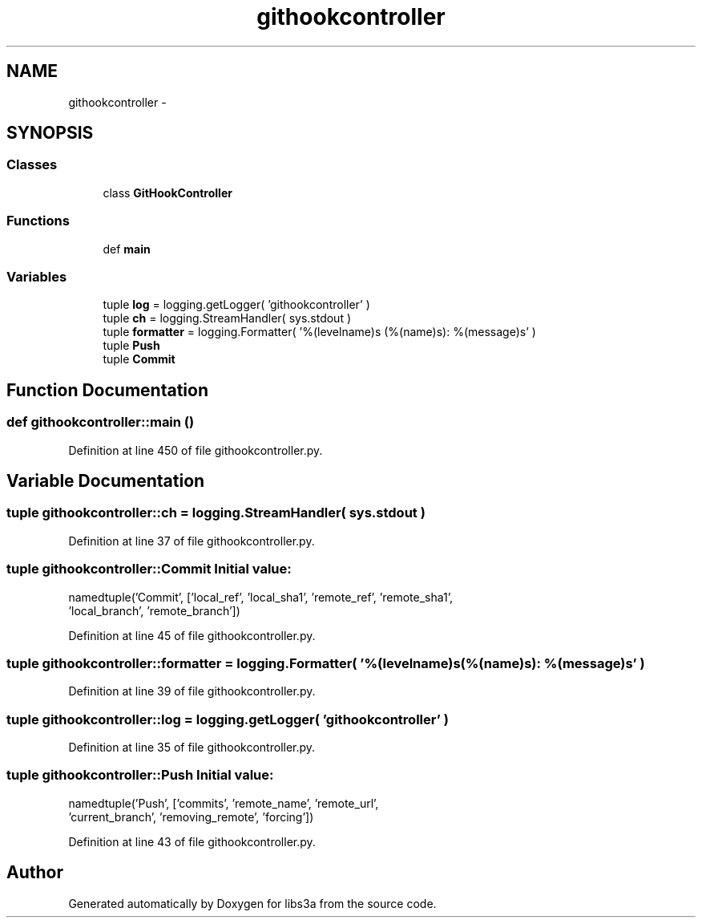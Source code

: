 .TH "githookcontroller" 3 "30 Jan 2015" "libs3a" \" -*- nroff -*-
.ad l
.nh
.SH NAME
githookcontroller \- 
.SH SYNOPSIS
.br
.PP
.SS "Classes"

.in +1c
.ti -1c
.RI "class \fBGitHookController\fP"
.br
.in -1c
.SS "Functions"

.in +1c
.ti -1c
.RI "def \fBmain\fP"
.br
.in -1c
.SS "Variables"

.in +1c
.ti -1c
.RI "tuple \fBlog\fP = logging.getLogger( 'githookcontroller' )"
.br
.ti -1c
.RI "tuple \fBch\fP = logging.StreamHandler( sys.stdout )"
.br
.ti -1c
.RI "tuple \fBformatter\fP = logging.Formatter( '%(levelname)s (%(name)s): %(message)s' )"
.br
.ti -1c
.RI "tuple \fBPush\fP"
.br
.ti -1c
.RI "tuple \fBCommit\fP"
.br
.in -1c
.SH "Function Documentation"
.PP 
.SS "def githookcontroller::main ()"
.PP
Definition at line 450 of file githookcontroller.py.
.SH "Variable Documentation"
.PP 
.SS "tuple \fBgithookcontroller::ch\fP = logging.StreamHandler( sys.stdout )"
.PP
Definition at line 37 of file githookcontroller.py.
.SS "tuple \fBgithookcontroller::Commit\fP"\fBInitial value:\fP
.PP
.nf
namedtuple('Commit', ['local_ref', 'local_sha1', 'remote_ref', 'remote_sha1',
                               'local_branch', 'remote_branch'])
.fi
.PP
Definition at line 45 of file githookcontroller.py.
.SS "tuple \fBgithookcontroller::formatter\fP = logging.Formatter( '%(levelname)s (%(name)s): %(message)s' )"
.PP
Definition at line 39 of file githookcontroller.py.
.SS "tuple \fBgithookcontroller::log\fP = logging.getLogger( 'githookcontroller' )"
.PP
Definition at line 35 of file githookcontroller.py.
.SS "tuple \fBgithookcontroller::Push\fP"\fBInitial value:\fP
.PP
.nf
namedtuple('Push', ['commits', 'remote_name', 'remote_url',
                           'current_branch', 'removing_remote', 'forcing'])
.fi
.PP
Definition at line 43 of file githookcontroller.py.
.SH "Author"
.PP 
Generated automatically by Doxygen for libs3a from the source code.

